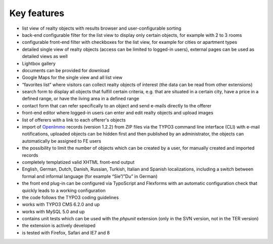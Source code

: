 .. ==================================================
.. FOR YOUR INFORMATION
.. --------------------------------------------------
.. -*- coding: utf-8 -*- with BOM.

.. ==================================================
.. DEFINE SOME TEXTROLES
.. --------------------------------------------------
.. role::   underline
.. role::   typoscript(code)
.. role::   ts(typoscript)
   :class:  typoscript
.. role::   php(code)


Key features
^^^^^^^^^^^^

- list view of realty objects with results browser and user-configurable
  sorting

- back-end configurable filter for the list view to display only certain
  objects, for example with 2 to 3 rooms

- configurable front-end filter with checkboxes for the list view, for
  example for cities or apartment types

- detailed single view of realty objects (access can be limited to
  logged-in users), external pages can be used as detailed views as well

- Lightbox gallery

- documents can be provided for download

- Google Maps for the single view and all list view

- “favorites list” where visitors can collect realty objects of interest
  (the data can be read from other extensions)

- search form to display all objects that fulfill certain criteria, e.g.
  that are situated in a certain city, have a price in a defined range,
  or have the living area in a defined range

- contact form that can refer specifically to an object and send e-mails
  directly to the offerer

- front-end editor where logged-in users can enter and edit realty
  objects and upload images

- list of offerers with a link to each offerer's objects

- import of `OpenImmo <http://www.openimmo.de/>`_ records (version
  1.2.2) from ZIP files via the TYPO3 command line interface (CLI) with
  e-mail notifications, uploaded objects can be hidden first and then
  published by an administrator, the objects can automatically be
  assigned to FE users

- the possibility to limit the number of objects which can be created by
  a user, for manually created and imported records

- completely templatized valid XHTML front-end output

- English, German, Dutch, Danish, Russian, Turkish, Italian and Spanish
  localizations, including a switch between formal and informal language
  (for example “Sie”/”Du” in German)

- the front end plug-in can be configured via TypoScript and Flexforms
  with an automatic configuration check that quickly leads to a working
  configuration

- the code follows the TYPO3 coding guidelines

- works with TYPO3 CMS 6.2.0 and up

- works with MySQL 5.0 and up

- contains unit tests which can be used with the  *phpunit* extension
  (only in the SVN version, not in the TER version)

- the extension is actively developed

- is tested with Firefox, Safari and IE7 and 8
